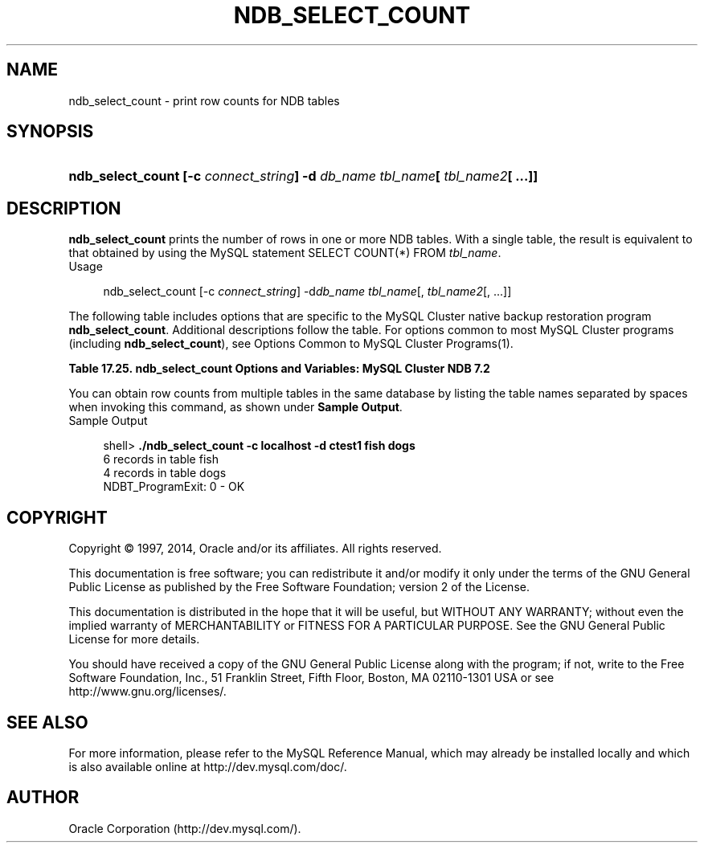 '\" t
.\"     Title: \fBndb_select_count\fR
.\"    Author: [FIXME: author] [see http://docbook.sf.net/el/author]
.\" Generator: DocBook XSL Stylesheets v1.78.1 <http://docbook.sf.net/>
.\"      Date: 01/13/2014
.\"    Manual: MySQL Database System
.\"    Source: MySQL 5.5
.\"  Language: English
.\"
.TH "\FBNDB_SELECT_COUNT\" "1" "01/13/2014" "MySQL 5\&.5" "MySQL Database System"
.\" -----------------------------------------------------------------
.\" * Define some portability stuff
.\" -----------------------------------------------------------------
.\" ~~~~~~~~~~~~~~~~~~~~~~~~~~~~~~~~~~~~~~~~~~~~~~~~~~~~~~~~~~~~~~~~~
.\" http://bugs.debian.org/507673
.\" http://lists.gnu.org/archive/html/groff/2009-02/msg00013.html
.\" ~~~~~~~~~~~~~~~~~~~~~~~~~~~~~~~~~~~~~~~~~~~~~~~~~~~~~~~~~~~~~~~~~
.ie \n(.g .ds Aq \(aq
.el       .ds Aq '
.\" -----------------------------------------------------------------
.\" * set default formatting
.\" -----------------------------------------------------------------
.\" disable hyphenation
.nh
.\" disable justification (adjust text to left margin only)
.ad l
.\" -----------------------------------------------------------------
.\" * MAIN CONTENT STARTS HERE *
.\" -----------------------------------------------------------------
.\" ndb_select_count
.SH "NAME"
ndb_select_count \- print row counts for NDB tables
.SH "SYNOPSIS"
.HP \w'\fBndb_select_count\ [\-c\ \fR\fB\fIconnect_string\fR\fR\fB]\ \-d\ \fR\fB\fIdb_name\fR\fR\fB\ \fR\fB\fItbl_name\fR\fR\fB[\ \fR\fB\fItbl_name2\fR\fR\fB[\ \&.\&.\&.]]\fR\ 'u
\fBndb_select_count [\-c \fR\fB\fIconnect_string\fR\fR\fB] \-d \fR\fB\fIdb_name\fR\fR\fB \fR\fB\fItbl_name\fR\fR\fB[ \fR\fB\fItbl_name2\fR\fR\fB[ \&.\&.\&.]]\fR
.SH "DESCRIPTION"
.PP
\fBndb_select_count\fR
prints the number of rows in one or more
NDB
tables\&. With a single table, the result is equivalent to that obtained by using the MySQL statement
SELECT COUNT(*) FROM \fItbl_name\fR\&.
        Usage
.sp
.if n \{\
.RS 4
.\}
.nf
ndb_select_count [\-c \fIconnect_string\fR] \-d\fIdb_name\fR \fItbl_name\fR[, \fItbl_name2\fR[, \&.\&.\&.]]
.fi
.if n \{\
.RE
.\}
.PP
The following table includes options that are specific to the MySQL Cluster native backup restoration program
\fBndb_select_count\fR\&. Additional descriptions follow the table\&. For options common to most MySQL Cluster programs (including
\fBndb_select_count\fR), see
Options Common to MySQL Cluster Programs(1)\&.
.sp
.it 1 an-trap
.nr an-no-space-flag 1
.nr an-break-flag 1
.br
.B Table\ \&17.25.\ \&ndb_select_count Options and Variables: MySQL Cluster NDB 7.2
.TS
allbox tab(:);
lB lB lB.
T{
Format
T}:T{
Description
T}:T{
Added / Removed
T}
.T&
l l l
l l l
l l l.
T{
.PP
\-\-database=dbname,
.PP
\-d
T}:T{
Name of the database in which the table is found
T}:T{
.PP
All MySQL 5\&.5 based releases
T}
T{
.PP
\-\-parallelism=#,
.PP
\-p
T}:T{
Degree of parallelism
T}:T{
.PP
All MySQL 5\&.5 based releases
T}
T{
.PP
\-\-lock=#,
.PP
\-l
T}:T{
Lock type
T}:T{
.PP
All MySQL 5\&.5 based releases
T}
.TE
.sp 1
.PP
You can obtain row counts from multiple tables in the same database by listing the table names separated by spaces when invoking this command, as shown under
\fBSample Output\fR\&.
        Sample Output
.sp
.if n \{\
.RS 4
.\}
.nf
shell> \fB\&./ndb_select_count \-c localhost \-d ctest1 fish dogs\fR
6 records in table fish
4 records in table dogs
NDBT_ProgramExit: 0 \- OK
.fi
.if n \{\
.RE
.\}
.SH "COPYRIGHT"
.br
.PP
Copyright \(co 1997, 2014, Oracle and/or its affiliates. All rights reserved.
.PP
This documentation is free software; you can redistribute it and/or modify it only under the terms of the GNU General Public License as published by the Free Software Foundation; version 2 of the License.
.PP
This documentation is distributed in the hope that it will be useful, but WITHOUT ANY WARRANTY; without even the implied warranty of MERCHANTABILITY or FITNESS FOR A PARTICULAR PURPOSE. See the GNU General Public License for more details.
.PP
You should have received a copy of the GNU General Public License along with the program; if not, write to the Free Software Foundation, Inc., 51 Franklin Street, Fifth Floor, Boston, MA 02110-1301 USA or see http://www.gnu.org/licenses/.
.sp
.SH "SEE ALSO"
For more information, please refer to the MySQL Reference Manual,
which may already be installed locally and which is also available
online at http://dev.mysql.com/doc/.
.SH AUTHOR
Oracle Corporation (http://dev.mysql.com/).
